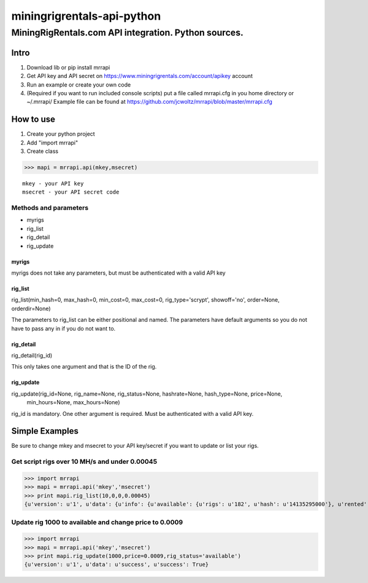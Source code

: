 ============================================================
 miningrigrentals-api-python
============================================================
------------------------------------------------------------
MiningRigRentals.com API integration. Python sources.
------------------------------------------------------------

Intro
======
1. Download lib or pip install mrrapi
2. Get API key and API secret on https://www.miningrigrentals.com/account/apikey account
3. Run an example or create your own code
4. (Required if you want to run included console scripts) put a file called mrrapi.cfg in you home directory or ~/.mrrapi/
   Example file can be found at https://github.com/jcwoltz/mrrapi/blob/master/mrrapi.cfg

How to use
===========
1. Create your python project
2. Add "import mrrapi"
3. Create class

>>> mapi = mrrapi.api(mkey,msecret)

::

    mkey - your API key
    msecret - your API secret code

Methods and parameters
-----------------------
- myrigs
- rig_list
- rig_detail
- rig_update

myrigs
^^^^^^^^^^^^^^^^^^^^^
myrigs does not take any parameters, but must be authenticated with a valid API key

rig_list
^^^^^^^^^^^^^^^^^^^^^
rig_list(min_hash=0, max_hash=0, min_cost=0, max_cost=0, rig_type='scrypt', showoff='no', order=None, orderdir=None)

The parameters to rig_list can be either positional and named. The parameters have default arguments so you do not have to pass any in if you do not want to. 

rig_detail
^^^^^^^^^^^^^^^^^^^^^
rig_detail(rig_id)

This only takes one argument and that is the ID of the rig. 

rig_update
^^^^^^^^^^^^^^^^^^^^^
rig_update(rig_id=None, rig_name=None, rig_status=None, hashrate=None, hash_type=None, price=None,
 min_hours=None, max_hours=None)

rig_id is mandatory. One other argument is required. Must be authenticated with a valid API key. 


Simple Examples
=================

Be sure to change mkey and msecret to your API key/secret if you want to update or list your rigs. 

Get script rigs over 10 MH/s and under 0.00045
-----------------------------------------------

>>> import mrrapi
>>> mapi = mrrapi.api('mkey','msecret')
>>> print mapi.rig_list(10,0,0,0.00045)
{u'version': u'1', u'data': {u'info': {u'available': {u'rigs': u'182', u'hash': u'14135295000'}, u'rented': {u'rigs': u'57', u'hash': u'2858908800'}, u'start_num': 1, u'end_num': u'2', u'price': {u'lowest': u'0.00046', u'last_10': u'0.00047476', u'last': u'0.0005'}, u'total': u'2'}, u'records': [{u'price_hr': u'0.00050625', u'rating': u'4.97', u'maxhrs': u'720', u'hashrate_nice': u'27.00M', u'price': u'0.00045', u'minhrs': u'3', u'status': u'rented', u'available_in_hours': u'0.134', u'id': u'5466', u'hashrate': u'27000000', u'name': u'Zeus Thunder X3. Ancient god of hashrate.'}, {u'price_hr': u'0.00024375', u'rating': u'0.00', u'maxhrs': u'24', u'hashrate_nice': u'13.00M', u'price': u'0.00045', u'minhrs': u'3', u'status': u'rented', u'available_in_hours': u'15.449', u'id': u'7634', u'hashrate': u'13000000', u'name': u'Chi-Town BW'}]}, u'success': True}


Update rig 1000 to available and change price to 0.0009
---------------------------------------------------------
>>> import mrrapi
>>> mapi = mrrapi.api('mkey','msecret')
>>> print mapi.rig_update(1000,price=0.0009,rig_status='available')
{u'version': u'1', u'data': u'success', u'success': True}


